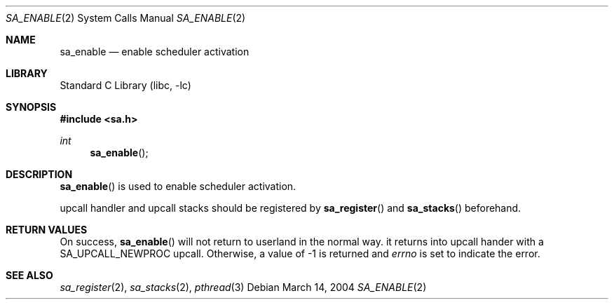 .\"     $NetBSD: sa_enable.2,v 1.1 2004/03/14 09:18:45 yamt Exp $
.\"
.\" Copyright (c)2004 YAMAMOTO Takashi,
.\" All rights reserved.
.\"
.\" Redistribution and use in source and binary forms, with or without
.\" modification, are permitted provided that the following conditions
.\" are met:
.\" 1. Redistributions of source code must retain the above copyright
.\"    notice, this list of conditions and the following disclaimer.
.\" 2. Redistributions in binary form must reproduce the above copyright
.\"    notice, this list of conditions and the following disclaimer in the
.\"    documentation and/or other materials provided with the distribution.
.\"
.\" THIS SOFTWARE IS PROVIDED BY THE AUTHOR AND CONTRIBUTORS ``AS IS'' AND
.\" ANY EXPRESS OR IMPLIED WARRANTIES, INCLUDING, BUT NOT LIMITED TO, THE
.\" IMPLIED WARRANTIES OF MERCHANTABILITY AND FITNESS FOR A PARTICULAR PURPOSE
.\" ARE DISCLAIMED.  IN NO EVENT SHALL THE AUTHOR OR CONTRIBUTORS BE LIABLE
.\" FOR ANY DIRECT, INDIRECT, INCIDENTAL, SPECIAL, EXEMPLARY, OR CONSEQUENTIAL
.\" DAMAGES (INCLUDING, BUT NOT LIMITED TO, PROCUREMENT OF SUBSTITUTE GOODS
.\" OR SERVICES; LOSS OF USE, DATA, OR PROFITS; OR BUSINESS INTERRUPTION)
.\" HOWEVER CAUSED AND ON ANY THEORY OF LIABILITY, WHETHER IN CONTRACT, STRICT
.\" LIABILITY, OR TORT (INCLUDING NEGLIGENCE OR OTHERWISE) ARISING IN ANY WAY
.\" OUT OF THE USE OF THIS SOFTWARE, EVEN IF ADVISED OF THE POSSIBILITY OF
.\" SUCH DAMAGE.
.\"
.\" ------------------------------------------------------------
.Dd March 14, 2004
.Dt SA_ENABLE 2
.Os
.Sh NAME
.Nm sa_enable
.Nd enable scheduler activation
.\" ------------------------------------------------------------
.Sh LIBRARY
.Lb libc
.\" ------------------------------------------------------------
.Sh SYNOPSIS
.In sa.h
.Ft int
.Fn sa_enable
.\" ------------------------------------------------------------
.Sh DESCRIPTION
.Fn sa_enable
is used to enable scheduler activation.
.Pp
upcall handler and upcall stacks should be registered by
.Fn sa_register
and
.Fn sa_stacks
beforehand.
.\" ------------------------------------------------------------
.Sh RETURN VALUES
On success,
.Fn sa_enable
will not return to userland in the normal way.
it returns into upcall hander with a
.Dv SA_UPCALL_NEWPROC
upcall.
Otherwise, a value of \-1 is returned and
.Va errno
is set to indicate the error.
.\" ------------------------------------------------------------
.Sh SEE ALSO
.Xr sa_register 2 ,
.Xr sa_stacks 2 ,
.Xr pthread 3
